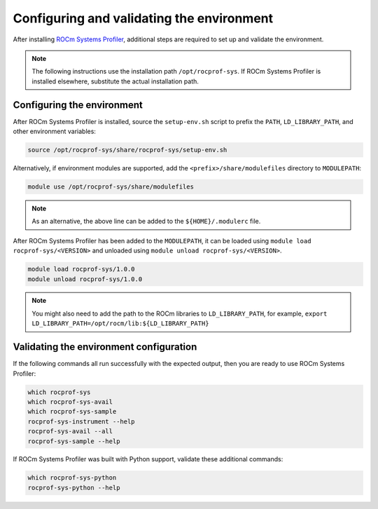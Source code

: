 .. meta::
   :description: ROCm Systems Profiler documentation and reference
   :keywords: rocprof-sys, rocprofiler-systems, ROCm, profiler, tracking, visualization, tool, Instinct, accelerator, AMD

****************************************************
Configuring and validating the environment
****************************************************

After installing `ROCm Systems Profiler <https://github.com/ROCm/rocprofiler-systems>`_, additional steps are required to set up
and validate the environment.

.. note::

   The following instructions use the installation path ``/opt/rocprof-sys``. If
   ROCm Systems Profiler is installed elsewhere, substitute the actual installation path.

Configuring the environment
========================================

After ROCm Systems Profiler is installed, source the ``setup-env.sh`` script to prefix the
``PATH``, ``LD_LIBRARY_PATH``, and other environment variables:

.. code-block:: shell

   source /opt/rocprof-sys/share/rocprof-sys/setup-env.sh

Alternatively, if environment modules are supported, add the ``<prefix>/share/modulefiles`` directory
to ``MODULEPATH``:

.. code-block:: shell

   module use /opt/rocprof-sys/share/modulefiles

.. note::

   As an alternative, the above line can be added to the ``${HOME}/.modulerc`` file.

After ROCm Systems Profiler has been added to the ``MODULEPATH``, it can be loaded
using ``module load rocprof-sys/<VERSION>`` and unloaded using ``module unload rocprof-sys/<VERSION>``.

.. code-block:: shell

   module load rocprof-sys/1.0.0
   module unload rocprof-sys/1.0.0

.. note::

   You might also need to add the path to the ROCm libraries to ``LD_LIBRARY_PATH``,
   for example, ``export LD_LIBRARY_PATH=/opt/rocm/lib:${LD_LIBRARY_PATH}``

Validating the environment configuration
========================================

If the following commands all run successfully with the expected output,
then you are ready to use ROCm Systems Profiler:

.. code-block:: shell

   which rocprof-sys
   which rocprof-sys-avail
   which rocprof-sys-sample
   rocprof-sys-instrument --help
   rocprof-sys-avail --all
   rocprof-sys-sample --help

If ROCm Systems Profiler was built with Python support, validate these additional commands:

.. code-block:: shell

   which rocprof-sys-python
   rocprof-sys-python --help
